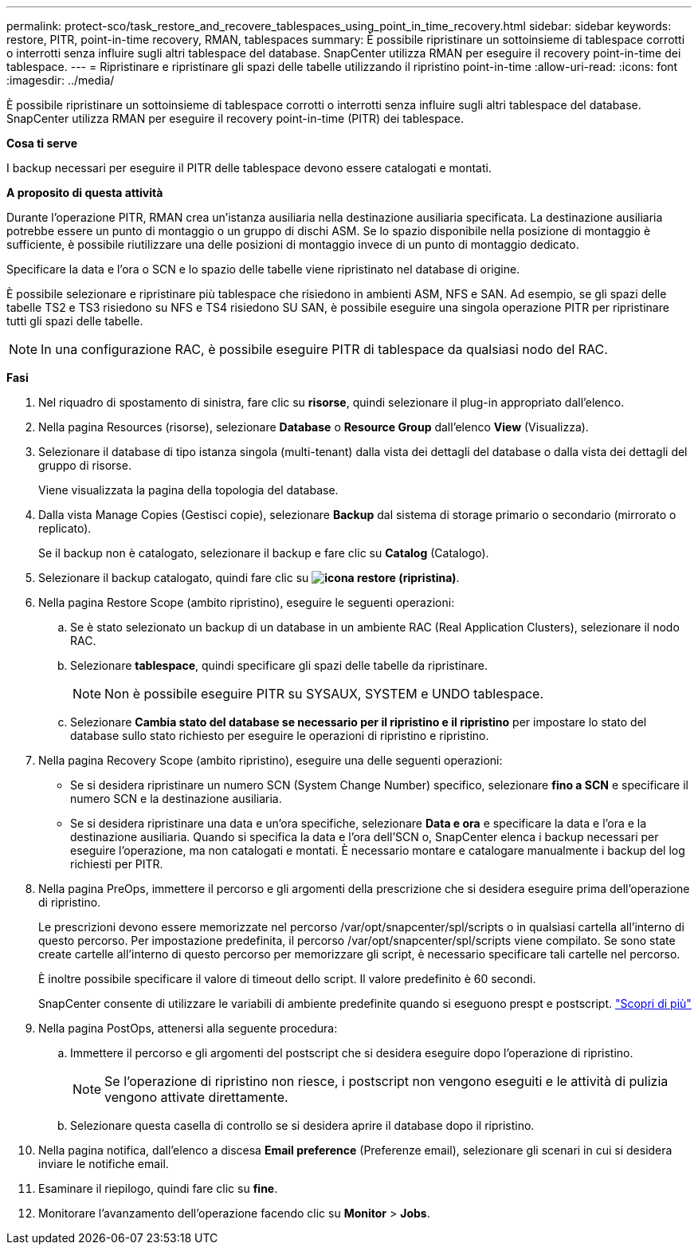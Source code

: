 ---
permalink: protect-sco/task_restore_and_recovere_tablespaces_using_point_in_time_recovery.html 
sidebar: sidebar 
keywords: restore, PITR, point-in-time recovery, RMAN, tablespaces 
summary: È possibile ripristinare un sottoinsieme di tablespace corrotti o interrotti senza influire sugli altri tablespace del database. SnapCenter utilizza RMAN per eseguire il recovery point-in-time dei tablespace. 
---
= Ripristinare e ripristinare gli spazi delle tabelle utilizzando il ripristino point-in-time
:allow-uri-read: 
:icons: font
:imagesdir: ../media/


[role="lead"]
È possibile ripristinare un sottoinsieme di tablespace corrotti o interrotti senza influire sugli altri tablespace del database. SnapCenter utilizza RMAN per eseguire il recovery point-in-time (PITR) dei tablespace.

*Cosa ti serve*

I backup necessari per eseguire il PITR delle tablespace devono essere catalogati e montati.

*A proposito di questa attività*

Durante l'operazione PITR, RMAN crea un'istanza ausiliaria nella destinazione ausiliaria specificata. La destinazione ausiliaria potrebbe essere un punto di montaggio o un gruppo di dischi ASM. Se lo spazio disponibile nella posizione di montaggio è sufficiente, è possibile riutilizzare una delle posizioni di montaggio invece di un punto di montaggio dedicato.

Specificare la data e l'ora o SCN e lo spazio delle tabelle viene ripristinato nel database di origine.

È possibile selezionare e ripristinare più tablespace che risiedono in ambienti ASM, NFS e SAN. Ad esempio, se gli spazi delle tabelle TS2 e TS3 risiedono su NFS e TS4 risiedono SU SAN, è possibile eseguire una singola operazione PITR per ripristinare tutti gli spazi delle tabelle.


NOTE: In una configurazione RAC, è possibile eseguire PITR di tablespace da qualsiasi nodo del RAC.

*Fasi*

. Nel riquadro di spostamento di sinistra, fare clic su *risorse*, quindi selezionare il plug-in appropriato dall'elenco.
. Nella pagina Resources (risorse), selezionare *Database* o *Resource Group* dall'elenco *View* (Visualizza).
. Selezionare il database di tipo istanza singola (multi-tenant) dalla vista dei dettagli del database o dalla vista dei dettagli del gruppo di risorse.
+
Viene visualizzata la pagina della topologia del database.

. Dalla vista Manage Copies (Gestisci copie), selezionare *Backup* dal sistema di storage primario o secondario (mirrorato o replicato).
+
Se il backup non è catalogato, selezionare il backup e fare clic su *Catalog* (Catalogo).

. Selezionare il backup catalogato, quindi fare clic su *image:../media/restore_icon.gif["icona restore (ripristina)"]*.
. Nella pagina Restore Scope (ambito ripristino), eseguire le seguenti operazioni:
+
.. Se è stato selezionato un backup di un database in un ambiente RAC (Real Application Clusters), selezionare il nodo RAC.
.. Selezionare *tablespace*, quindi specificare gli spazi delle tabelle da ripristinare.
+

NOTE: Non è possibile eseguire PITR su SYSAUX, SYSTEM e UNDO tablespace.

.. Selezionare *Cambia stato del database se necessario per il ripristino e il ripristino* per impostare lo stato del database sullo stato richiesto per eseguire le operazioni di ripristino e ripristino.


. Nella pagina Recovery Scope (ambito ripristino), eseguire una delle seguenti operazioni:
+
** Se si desidera ripristinare un numero SCN (System Change Number) specifico, selezionare *fino a SCN* e specificare il numero SCN e la destinazione ausiliaria.
** Se si desidera ripristinare una data e un'ora specifiche, selezionare *Data e ora* e specificare la data e l'ora e la destinazione ausiliaria. Quando si specifica la data e l'ora dell'SCN o, SnapCenter elenca i backup necessari per eseguire l'operazione, ma non catalogati e montati. È necessario montare e catalogare manualmente i backup del log richiesti per PITR.


. Nella pagina PreOps, immettere il percorso e gli argomenti della prescrizione che si desidera eseguire prima dell'operazione di ripristino.
+
Le prescrizioni devono essere memorizzate nel percorso /var/opt/snapcenter/spl/scripts o in qualsiasi cartella all'interno di questo percorso. Per impostazione predefinita, il percorso /var/opt/snapcenter/spl/scripts viene compilato. Se sono state create cartelle all'interno di questo percorso per memorizzare gli script, è necessario specificare tali cartelle nel percorso.

+
È inoltre possibile specificare il valore di timeout dello script. Il valore predefinito è 60 secondi.

+
SnapCenter consente di utilizzare le variabili di ambiente predefinite quando si eseguono prespt e postscript. link:../protect-sco/predefined-environment-variables-prescript-postscript-restore.html["Scopri di più"^]

. Nella pagina PostOps, attenersi alla seguente procedura:
+
.. Immettere il percorso e gli argomenti del postscript che si desidera eseguire dopo l'operazione di ripristino.
+

NOTE: Se l'operazione di ripristino non riesce, i postscript non vengono eseguiti e le attività di pulizia vengono attivate direttamente.

.. Selezionare questa casella di controllo se si desidera aprire il database dopo il ripristino.


. Nella pagina notifica, dall'elenco a discesa *Email preference* (Preferenze email), selezionare gli scenari in cui si desidera inviare le notifiche email.
. Esaminare il riepilogo, quindi fare clic su *fine*.
. Monitorare l'avanzamento dell'operazione facendo clic su *Monitor* > *Jobs*.

